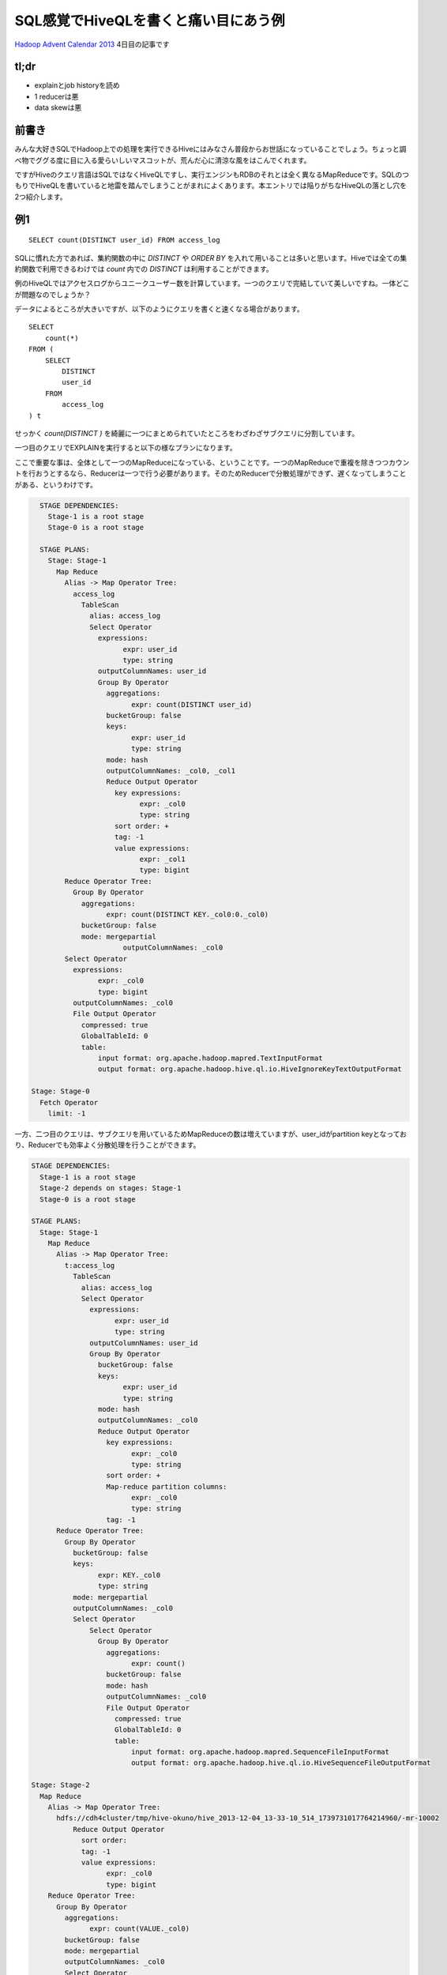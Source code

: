 #####################################
SQL感覚でHiveQLを書くと痛い目にあう例
#####################################



.. author:: default
.. categories:: Programming
.. tags:: Hadoop,Hive
.. comments::

.. highlight:: sql

`Hadoop Advent Calendar 2013 <http://qiita.com/advent-calendar/2013/hadoop>`_ 4日目の記事です

*****
tl;dr
*****

* explainとjob historyを読め
* 1 reducerは悪
* data skewは悪

******
前書き
******

みんな大好きSQLでHadoop上での処理を実行できるHiveにはみなさん普段からお世話になっていることでしょう。ちょっと調べ物でググる度に目に入る愛らいしいマスコットが、荒んだ心に清涼な風をはこんでくれます。

ですがHiveのクエリ言語はSQLではなくHiveQLですし、実行エンジンもRDBのそれとは全く異なるMapReduceです。SQLのつもりでHiveQLを書いていると地雷を踏んでしまうことがまれによくあります。本エントリでは陥りがちなHiveQLの落とし穴を2つ紹介します。

***
例1
***

::

    SELECT count(DISTINCT user_id) FROM access_log

SQLに慣れた方であれば、集約関数の中に `DISTINCT` や `ORDER BY` を入れて用いることは多いと思います。Hiveでは全ての集約関数で利用できるわけでは `count` 内での `DISTINCT` は利用することができます。

例のHiveQLではアクセスログからユニークユーザー数を計算しています。一つのクエリで完結していて美しいですね。一体どこが問題なのでしょうか？

データによるところが大きいですが、以下のようにクエリを書くと速くなる場合があります。

::

    SELECT
        count(*)
    FROM (
        SELECT
            DISTINCT
            user_id
        FROM
            access_log
    ) t


せっかく `count(DISTINCT )` を綺麗に一つにまとめられていたところをわざわざサブクエリに分割しています。


一つ目のクエリでEXPLAINを実行すると以下の様なプランになります。

ここで重要な事は、全体として一つのMapReduceになっている、ということです。一つのMapReduceで重複を除きつつカウントを行おうとするなら、Reducerは一つで行う必要があります。そのためReducerで分散処理ができず、遅くなってしまうことがある、というわけです。

.. code-block:: none

    STAGE DEPENDENCIES:
      Stage-1 is a root stage
      Stage-0 is a root stage

    STAGE PLANS:
      Stage: Stage-1
        Map Reduce
          Alias -> Map Operator Tree:
            access_log
              TableScan
                alias: access_log
                Select Operator
                  expressions:
                        expr: user_id
                        type: string
                  outputColumnNames: user_id
                  Group By Operator
                    aggregations:
                          expr: count(DISTINCT user_id)
                    bucketGroup: false
                    keys:
                          expr: user_id
                          type: string
                    mode: hash
                    outputColumnNames: _col0, _col1
                    Reduce Output Operator
                      key expressions:
                            expr: _col0
                            type: string
                      sort order: +
                      tag: -1
                      value expressions:
                            expr: _col1
                            type: bigint
          Reduce Operator Tree:
            Group By Operator
              aggregations:
                    expr: count(DISTINCT KEY._col0:0._col0)
              bucketGroup: false
              mode: mergepartial
                        outputColumnNames: _col0
          Select Operator
            expressions:
                  expr: _col0
                  type: bigint
            outputColumnNames: _col0
            File Output Operator
              compressed: true
              GlobalTableId: 0
              table:
                  input format: org.apache.hadoop.mapred.TextInputFormat
                  output format: org.apache.hadoop.hive.ql.io.HiveIgnoreKeyTextOutputFormat

  Stage: Stage-0
    Fetch Operator
      limit: -1

一方、二つ目のクエリは、サブクエリを用いているためMapReduceの数は増えていますが、user_idがpartition keyとなっており、Reducerでも効率よく分散処理を行うことができます。

.. code-block:: none

    STAGE DEPENDENCIES:
      Stage-1 is a root stage
      Stage-2 depends on stages: Stage-1
      Stage-0 is a root stage

    STAGE PLANS:
      Stage: Stage-1
        Map Reduce
          Alias -> Map Operator Tree:
            t:access_log
              TableScan
                alias: access_log
                Select Operator
                  expressions:
                        expr: user_id
                        type: string
                  outputColumnNames: user_id
                  Group By Operator
                    bucketGroup: false
                    keys:
                          expr: user_id
                          type: string
                    mode: hash
                    outputColumnNames: _col0
                    Reduce Output Operator
                      key expressions:
                            expr: _col0
                            type: string
                      sort order: +
                      Map-reduce partition columns:
                            expr: _col0
                            type: string
                      tag: -1
          Reduce Operator Tree:
            Group By Operator
              bucketGroup: false
              keys:
                    expr: KEY._col0
                    type: string
              mode: mergepartial
              outputColumnNames: _col0
              Select Operator
                  Select Operator
                    Group By Operator
                      aggregations:
                            expr: count()
                      bucketGroup: false
                      mode: hash
                      outputColumnNames: _col0
                      File Output Operator
                        compressed: true
                        GlobalTableId: 0
                        table:
                            input format: org.apache.hadoop.mapred.SequenceFileInputFormat
                            output format: org.apache.hadoop.hive.ql.io.HiveSequenceFileOutputFormat

    Stage: Stage-2
      Map Reduce
        Alias -> Map Operator Tree:
          hdfs://cdh4cluster/tmp/hive-okuno/hive_2013-12-04_13-33-10_514_1739731017764214960/-mr-10002
              Reduce Output Operator
                sort order:
                tag: -1
                value expressions:
                      expr: _col0
                      type: bigint
        Reduce Operator Tree:
          Group By Operator
            aggregations:
                  expr: count(VALUE._col0)
            bucketGroup: false
            mode: mergepartial
            outputColumnNames: _col0
            Select Operator
              expressions:
                    expr: _col0
                    type: bigint
              outputColumnNames: _col0
              File Output Operator
                compressed: true
                GlobalTableId: 0
                table:
                    input format: org.apache.hadoop.mapred.TextInputFormat
                    output format: org.apache.hadoop.hive.ql.io.HiveIgnoreKeyTextOutputFormat

    Stage: Stage-0
      Fetch Operator
        limit: -1

この二つクエリのように効率よくReducerを利用できているかどうか、というのは正直なところEXPLAINを見ているだけでは分かりません（熟練すれば分かるかもしれませんが）。実際に実行してみればReducerで詰まっている様子が一目で分かると思います。

***
例2
***

例2のクエリはこちら。

::

    SELECT
        sales.product_id,
        sum(product.price * sales.num)
    FROM
        sales
    INNER JOIN
        product ON sales.product_id = product.product_id
    GROUP BY
        sales.product_id

販売履歴に商品マスタをJOINして、商品毎の売上をだしている、と想定して下さい。

このクエリは以下のようにすると速くなる可能性があります。（もちろんデータによります）

::

    SELECT
        sales.product_id,
        product.price * total_num
    FROM (
        SELECT
            product_id,
            sum(num) AS total_num
        FROM
            sales
        GROUP BY
            product_id
    ) sales
    INNER JOIN
        product ON sales.product_id = product.product_id

このクエリもSQLに慣れた人なら避けて最初の例のように書くのではないでしょうか。

後者の例が速くなるポイントはデータの偏り(data skew)です。

一つ目のクエリでは、salesおよびproductのデータがproduct_idでpartitionされてReducerに配られます。その時、sales内に飛び抜けて売れた商品があると、あるReducerにだけデータが大量に集まってきてしまいます。そうした大量のデータに対するJOINは非常に遅い処理になってしまいます。

一方、二つ目のクエリではMapReduceの数は増えてしまいますが、一段目のMapReduceではMap側集約を利用でき効率よく集約を行うことができます。二段目のMapReduceでは一段目でproduct_idで集約済みで、各product_idについて一行しか存在しないため、JOINも非常に軽い処理で済むようになっています。

但し、product側が十分に小さくmap-site joinが利用できる場合は話が全く別で、まず間違いなく一つ目のクエリの方が速くなるでしょう。

******
まとめ
******

Hiveは大変便利なのですが、上記の例のようにデータの量や偏りによって効率のいいクエリが全く異なるケースがあって厄介です（RDBでも同じですが）。クエリを選択する際にはSQLの常識は通じないことが多いので、Hiveを利用する際にはその事を意識しておくべきでしょう。めんどうでもEXPLAINでプランを見つつ、実際に実行してみて効率の悪いMapReduceになっていないか常にチェックしていくしかないと思います。
